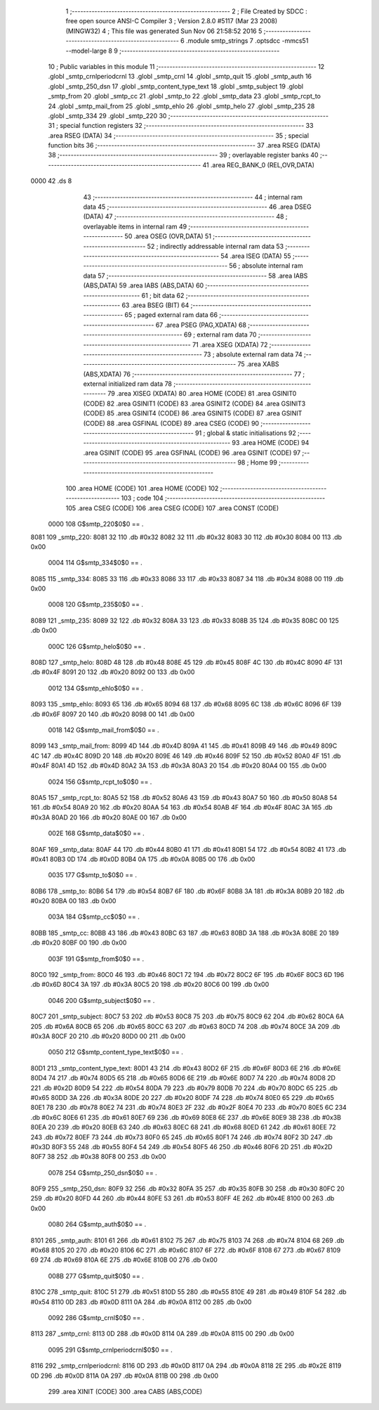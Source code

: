                               1 ;--------------------------------------------------------
                              2 ; File Created by SDCC : free open source ANSI-C Compiler
                              3 ; Version 2.8.0 #5117 (Mar 23 2008) (MINGW32)
                              4 ; This file was generated Sun Nov 06 21:58:52 2016
                              5 ;--------------------------------------------------------
                              6 	.module smtp_strings
                              7 	.optsdcc -mmcs51 --model-large
                              8 	
                              9 ;--------------------------------------------------------
                             10 ; Public variables in this module
                             11 ;--------------------------------------------------------
                             12 	.globl _smtp_crnlperiodcrnl
                             13 	.globl _smtp_crnl
                             14 	.globl _smtp_quit
                             15 	.globl _smtp_auth
                             16 	.globl _smtp_250_dsn
                             17 	.globl _smtp_content_type_text
                             18 	.globl _smtp_subject
                             19 	.globl _smtp_from
                             20 	.globl _smtp_cc
                             21 	.globl _smtp_to
                             22 	.globl _smtp_data
                             23 	.globl _smtp_rcpt_to
                             24 	.globl _smtp_mail_from
                             25 	.globl _smtp_ehlo
                             26 	.globl _smtp_helo
                             27 	.globl _smtp_235
                             28 	.globl _smtp_334
                             29 	.globl _smtp_220
                             30 ;--------------------------------------------------------
                             31 ; special function registers
                             32 ;--------------------------------------------------------
                             33 	.area RSEG    (DATA)
                             34 ;--------------------------------------------------------
                             35 ; special function bits
                             36 ;--------------------------------------------------------
                             37 	.area RSEG    (DATA)
                             38 ;--------------------------------------------------------
                             39 ; overlayable register banks
                             40 ;--------------------------------------------------------
                             41 	.area REG_BANK_0	(REL,OVR,DATA)
   0000                      42 	.ds 8
                             43 ;--------------------------------------------------------
                             44 ; internal ram data
                             45 ;--------------------------------------------------------
                             46 	.area DSEG    (DATA)
                             47 ;--------------------------------------------------------
                             48 ; overlayable items in internal ram 
                             49 ;--------------------------------------------------------
                             50 	.area OSEG    (OVR,DATA)
                             51 ;--------------------------------------------------------
                             52 ; indirectly addressable internal ram data
                             53 ;--------------------------------------------------------
                             54 	.area ISEG    (DATA)
                             55 ;--------------------------------------------------------
                             56 ; absolute internal ram data
                             57 ;--------------------------------------------------------
                             58 	.area IABS    (ABS,DATA)
                             59 	.area IABS    (ABS,DATA)
                             60 ;--------------------------------------------------------
                             61 ; bit data
                             62 ;--------------------------------------------------------
                             63 	.area BSEG    (BIT)
                             64 ;--------------------------------------------------------
                             65 ; paged external ram data
                             66 ;--------------------------------------------------------
                             67 	.area PSEG    (PAG,XDATA)
                             68 ;--------------------------------------------------------
                             69 ; external ram data
                             70 ;--------------------------------------------------------
                             71 	.area XSEG    (XDATA)
                             72 ;--------------------------------------------------------
                             73 ; absolute external ram data
                             74 ;--------------------------------------------------------
                             75 	.area XABS    (ABS,XDATA)
                             76 ;--------------------------------------------------------
                             77 ; external initialized ram data
                             78 ;--------------------------------------------------------
                             79 	.area XISEG   (XDATA)
                             80 	.area HOME    (CODE)
                             81 	.area GSINIT0 (CODE)
                             82 	.area GSINIT1 (CODE)
                             83 	.area GSINIT2 (CODE)
                             84 	.area GSINIT3 (CODE)
                             85 	.area GSINIT4 (CODE)
                             86 	.area GSINIT5 (CODE)
                             87 	.area GSINIT  (CODE)
                             88 	.area GSFINAL (CODE)
                             89 	.area CSEG    (CODE)
                             90 ;--------------------------------------------------------
                             91 ; global & static initialisations
                             92 ;--------------------------------------------------------
                             93 	.area HOME    (CODE)
                             94 	.area GSINIT  (CODE)
                             95 	.area GSFINAL (CODE)
                             96 	.area GSINIT  (CODE)
                             97 ;--------------------------------------------------------
                             98 ; Home
                             99 ;--------------------------------------------------------
                            100 	.area HOME    (CODE)
                            101 	.area HOME    (CODE)
                            102 ;--------------------------------------------------------
                            103 ; code
                            104 ;--------------------------------------------------------
                            105 	.area CSEG    (CODE)
                            106 	.area CSEG    (CODE)
                            107 	.area CONST   (CODE)
                    0000    108 G$smtp_220$0$0 == .
   8081                     109 _smtp_220:
   8081 32                  110 	.db #0x32
   8082 32                  111 	.db #0x32
   8083 30                  112 	.db #0x30
   8084 00                  113 	.db 0x00
                    0004    114 G$smtp_334$0$0 == .
   8085                     115 _smtp_334:
   8085 33                  116 	.db #0x33
   8086 33                  117 	.db #0x33
   8087 34                  118 	.db #0x34
   8088 00                  119 	.db 0x00
                    0008    120 G$smtp_235$0$0 == .
   8089                     121 _smtp_235:
   8089 32                  122 	.db #0x32
   808A 33                  123 	.db #0x33
   808B 35                  124 	.db #0x35
   808C 00                  125 	.db 0x00
                    000C    126 G$smtp_helo$0$0 == .
   808D                     127 _smtp_helo:
   808D 48                  128 	.db #0x48
   808E 45                  129 	.db #0x45
   808F 4C                  130 	.db #0x4C
   8090 4F                  131 	.db #0x4F
   8091 20                  132 	.db #0x20
   8092 00                  133 	.db 0x00
                    0012    134 G$smtp_ehlo$0$0 == .
   8093                     135 _smtp_ehlo:
   8093 65                  136 	.db #0x65
   8094 68                  137 	.db #0x68
   8095 6C                  138 	.db #0x6C
   8096 6F                  139 	.db #0x6F
   8097 20                  140 	.db #0x20
   8098 00                  141 	.db 0x00
                    0018    142 G$smtp_mail_from$0$0 == .
   8099                     143 _smtp_mail_from:
   8099 4D                  144 	.db #0x4D
   809A 41                  145 	.db #0x41
   809B 49                  146 	.db #0x49
   809C 4C                  147 	.db #0x4C
   809D 20                  148 	.db #0x20
   809E 46                  149 	.db #0x46
   809F 52                  150 	.db #0x52
   80A0 4F                  151 	.db #0x4F
   80A1 4D                  152 	.db #0x4D
   80A2 3A                  153 	.db #0x3A
   80A3 20                  154 	.db #0x20
   80A4 00                  155 	.db 0x00
                    0024    156 G$smtp_rcpt_to$0$0 == .
   80A5                     157 _smtp_rcpt_to:
   80A5 52                  158 	.db #0x52
   80A6 43                  159 	.db #0x43
   80A7 50                  160 	.db #0x50
   80A8 54                  161 	.db #0x54
   80A9 20                  162 	.db #0x20
   80AA 54                  163 	.db #0x54
   80AB 4F                  164 	.db #0x4F
   80AC 3A                  165 	.db #0x3A
   80AD 20                  166 	.db #0x20
   80AE 00                  167 	.db 0x00
                    002E    168 G$smtp_data$0$0 == .
   80AF                     169 _smtp_data:
   80AF 44                  170 	.db #0x44
   80B0 41                  171 	.db #0x41
   80B1 54                  172 	.db #0x54
   80B2 41                  173 	.db #0x41
   80B3 0D                  174 	.db #0x0D
   80B4 0A                  175 	.db #0x0A
   80B5 00                  176 	.db 0x00
                    0035    177 G$smtp_to$0$0 == .
   80B6                     178 _smtp_to:
   80B6 54                  179 	.db #0x54
   80B7 6F                  180 	.db #0x6F
   80B8 3A                  181 	.db #0x3A
   80B9 20                  182 	.db #0x20
   80BA 00                  183 	.db 0x00
                    003A    184 G$smtp_cc$0$0 == .
   80BB                     185 _smtp_cc:
   80BB 43                  186 	.db #0x43
   80BC 63                  187 	.db #0x63
   80BD 3A                  188 	.db #0x3A
   80BE 20                  189 	.db #0x20
   80BF 00                  190 	.db 0x00
                    003F    191 G$smtp_from$0$0 == .
   80C0                     192 _smtp_from:
   80C0 46                  193 	.db #0x46
   80C1 72                  194 	.db #0x72
   80C2 6F                  195 	.db #0x6F
   80C3 6D                  196 	.db #0x6D
   80C4 3A                  197 	.db #0x3A
   80C5 20                  198 	.db #0x20
   80C6 00                  199 	.db 0x00
                    0046    200 G$smtp_subject$0$0 == .
   80C7                     201 _smtp_subject:
   80C7 53                  202 	.db #0x53
   80C8 75                  203 	.db #0x75
   80C9 62                  204 	.db #0x62
   80CA 6A                  205 	.db #0x6A
   80CB 65                  206 	.db #0x65
   80CC 63                  207 	.db #0x63
   80CD 74                  208 	.db #0x74
   80CE 3A                  209 	.db #0x3A
   80CF 20                  210 	.db #0x20
   80D0 00                  211 	.db 0x00
                    0050    212 G$smtp_content_type_text$0$0 == .
   80D1                     213 _smtp_content_type_text:
   80D1 43                  214 	.db #0x43
   80D2 6F                  215 	.db #0x6F
   80D3 6E                  216 	.db #0x6E
   80D4 74                  217 	.db #0x74
   80D5 65                  218 	.db #0x65
   80D6 6E                  219 	.db #0x6E
   80D7 74                  220 	.db #0x74
   80D8 2D                  221 	.db #0x2D
   80D9 54                  222 	.db #0x54
   80DA 79                  223 	.db #0x79
   80DB 70                  224 	.db #0x70
   80DC 65                  225 	.db #0x65
   80DD 3A                  226 	.db #0x3A
   80DE 20                  227 	.db #0x20
   80DF 74                  228 	.db #0x74
   80E0 65                  229 	.db #0x65
   80E1 78                  230 	.db #0x78
   80E2 74                  231 	.db #0x74
   80E3 2F                  232 	.db #0x2F
   80E4 70                  233 	.db #0x70
   80E5 6C                  234 	.db #0x6C
   80E6 61                  235 	.db #0x61
   80E7 69                  236 	.db #0x69
   80E8 6E                  237 	.db #0x6E
   80E9 3B                  238 	.db #0x3B
   80EA 20                  239 	.db #0x20
   80EB 63                  240 	.db #0x63
   80EC 68                  241 	.db #0x68
   80ED 61                  242 	.db #0x61
   80EE 72                  243 	.db #0x72
   80EF 73                  244 	.db #0x73
   80F0 65                  245 	.db #0x65
   80F1 74                  246 	.db #0x74
   80F2 3D                  247 	.db #0x3D
   80F3 55                  248 	.db #0x55
   80F4 54                  249 	.db #0x54
   80F5 46                  250 	.db #0x46
   80F6 2D                  251 	.db #0x2D
   80F7 38                  252 	.db #0x38
   80F8 00                  253 	.db 0x00
                    0078    254 G$smtp_250_dsn$0$0 == .
   80F9                     255 _smtp_250_dsn:
   80F9 32                  256 	.db #0x32
   80FA 35                  257 	.db #0x35
   80FB 30                  258 	.db #0x30
   80FC 20                  259 	.db #0x20
   80FD 44                  260 	.db #0x44
   80FE 53                  261 	.db #0x53
   80FF 4E                  262 	.db #0x4E
   8100 00                  263 	.db 0x00
                    0080    264 G$smtp_auth$0$0 == .
   8101                     265 _smtp_auth:
   8101 61                  266 	.db #0x61
   8102 75                  267 	.db #0x75
   8103 74                  268 	.db #0x74
   8104 68                  269 	.db #0x68
   8105 20                  270 	.db #0x20
   8106 6C                  271 	.db #0x6C
   8107 6F                  272 	.db #0x6F
   8108 67                  273 	.db #0x67
   8109 69                  274 	.db #0x69
   810A 6E                  275 	.db #0x6E
   810B 00                  276 	.db 0x00
                    008B    277 G$smtp_quit$0$0 == .
   810C                     278 _smtp_quit:
   810C 51                  279 	.db #0x51
   810D 55                  280 	.db #0x55
   810E 49                  281 	.db #0x49
   810F 54                  282 	.db #0x54
   8110 0D                  283 	.db #0x0D
   8111 0A                  284 	.db #0x0A
   8112 00                  285 	.db 0x00
                    0092    286 G$smtp_crnl$0$0 == .
   8113                     287 _smtp_crnl:
   8113 0D                  288 	.db #0x0D
   8114 0A                  289 	.db #0x0A
   8115 00                  290 	.db 0x00
                    0095    291 G$smtp_crnlperiodcrnl$0$0 == .
   8116                     292 _smtp_crnlperiodcrnl:
   8116 0D                  293 	.db #0x0D
   8117 0A                  294 	.db #0x0A
   8118 2E                  295 	.db #0x2E
   8119 0D                  296 	.db #0x0D
   811A 0A                  297 	.db #0x0A
   811B 00                  298 	.db 0x00
                            299 	.area XINIT   (CODE)
                            300 	.area CABS    (ABS,CODE)
